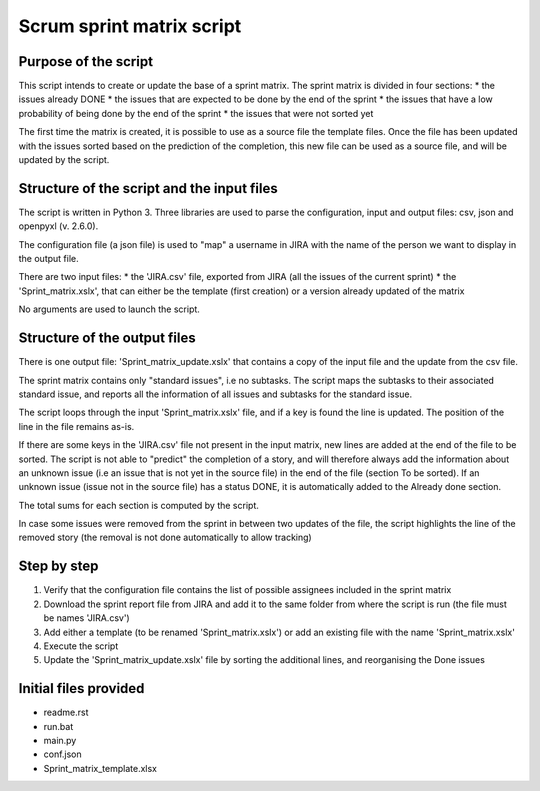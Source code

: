 ==========================
Scrum sprint matrix script
==========================


---------------------
Purpose of the script
---------------------

This script intends to create or update the base of a sprint matrix.
The sprint matrix is divided in four sections:
* the issues already DONE
* the issues that are expected to be done by the end of the sprint
* the issues that have a low probability of being done by the end of the sprint
* the issues that were not sorted yet

The first time the matrix is created, it is possible to use as a source file the template files. Once the file has been updated with the issues sorted based on the prediction of the completion, this new file can be used as a source file, and will be updated by the script.


-------------------------------------------
Structure of the script and the input files
-------------------------------------------

The script is written in Python 3. Three libraries are used to parse the configuration, input and output files: csv, json and openpyxl (v. 2.6.0).

The configuration file (a json file) is used to "map" a username in JIRA with the name of the person we want to display in the output file.

There are two input files:
* the 'JIRA.csv' file, exported from JIRA (all the issues of the current sprint)
* the 'Sprint_matrix.xslx', that can either be the template (first creation) or a version already updated of the matrix

No arguments are used to launch the script.


-----------------------------
Structure of the output files
-----------------------------

There is one output file: 'Sprint_matrix_update.xslx' that contains a copy of the input file and the update from the csv file.

The sprint matrix contains only "standard issues", i.e no subtasks. The script maps the subtasks to their associated standard issue, and reports all the information of all issues and subtasks for the standard issue.

The script loops through the input 'Sprint_matrix.xslx' file, and if a key is found the line is updated. The position of the line in the file remains as-is.

If there are some keys in the 'JIRA.csv' file not present in the input matrix, new lines are added at the end of the file to be sorted.
The script is not able to "predict" the completion of a story, and will therefore always add the information about an unknown issue (i.e an issue that is not yet in the source file) in the end of the file (section To be sorted).
If an unknown issue (issue not in the source file) has a status DONE, it is automatically added to the Already done section.

The total sums for each section is computed by the script.

In case some issues were removed from the sprint in between two updates of the file, the script highlights the line of the removed story (the removal is not done automatically to allow tracking)


------------
Step by step
------------

1. Verify that the configuration file contains the list of possible assignees included in the sprint matrix
2. Download the sprint report file from JIRA and add it to the same folder from where the script is run (the file must be names 'JIRA.csv')
3. Add either a template (to be renamed 'Sprint_matrix.xslx') or add an existing file with the name 'Sprint_matrix.xslx'
4. Execute the script
5. Update the 'Sprint_matrix_update.xslx' file by sorting the additional lines, and reorganising the Done issues


----------------------
Initial files provided
----------------------

- readme.rst
- run.bat
- main.py
- conf.json
- Sprint_matrix_template.xlsx
